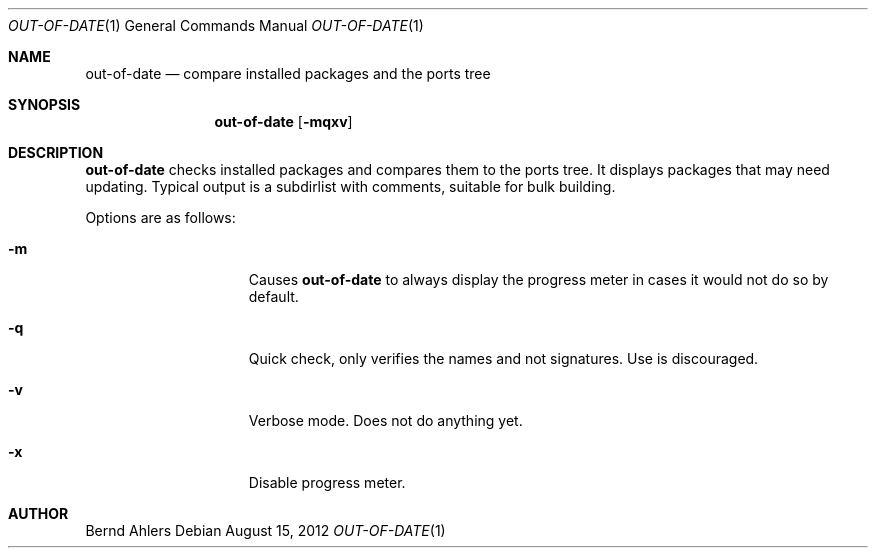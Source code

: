 .\"	$OpenBSD: out-of-date.1,v 1.2 2012/08/15 09:41:33 espie Exp $
.\"
.\" Copyright (c) 2011 Marc Espie <espie@openbsd.org>
.\"
.\" Permission to use, copy, modify, and distribute this software for any
.\" purpose with or without fee is hereby granted, provided that the above
.\" copyright notice and this permission notice appear in all copies.
.\"
.\" THE SOFTWARE IS PROVIDED "AS IS" AND THE AUTHOR DISCLAIMS ALL WARRANTIES
.\" WITH REGARD TO THIS SOFTWARE INCLUDING ALL IMPLIED WARRANTIES OF
.\" MERCHANTABILITY AND FITNESS. IN NO EVENT SHALL THE AUTHOR BE LIABLE FOR
.\" ANY SPECIAL, DIRECT, INDIRECT, OR CONSEQUENTIAL DAMAGES OR ANY DAMAGES
.\" WHATSOEVER RESULTING FROM LOSS OF USE, DATA OR PROFITS, WHETHER IN AN
.\" ACTION OF CONTRACT, NEGLIGENCE OR OTHER TORTIOUS ACTION, ARISING OUT OF
.\" OR IN CONNECTION WITH THE USE OR PERFORMANCE OF THIS SOFTWARE.
.\"
.Dd $Mdocdate: August 15 2012 $
.Dt OUT-OF-DATE 1
.Os
.Sh NAME
.Nm out-of-date
.Nd compare installed packages and the ports tree
.Sh SYNOPSIS
.Nm out-of-date
.Bk -words
.Op Fl mqxv
.Ek
.Sh DESCRIPTION
.Nm
checks installed packages and compares them to the ports tree.
It displays packages that may need updating.
Typical output is a subdirlist with comments, suitable for bulk building.
.Pp
Options are as follows:
.Bl -tag -width pkgpathlonger
.It Fl m
Causes
.Nm
to always display the progress meter in cases it would not do so by default.
.It Fl q
Quick check, only verifies the names and not signatures.
Use is discouraged.
.It Fl v
Verbose mode.
Does not do anything yet.
.It Fl x
Disable progress meter.
.El
.Pp
.Sh AUTHOR
Bernd Ahlers
